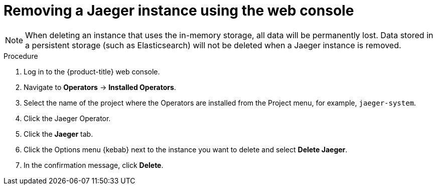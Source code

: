 ////
This module included in the following assemblies:
- rhbjaeger-removing.adoc
////
:_content-type: PROCEDURE
[id="jaeger-removing_{context}"]
= Removing a Jaeger instance using the web console

[NOTE]
====
When deleting an instance that uses the in-memory storage, all data will be permanently lost. Data stored in a persistent storage (such as Elasticsearch) will not be deleted when a Jaeger instance is removed.
====

.Procedure

. Log in to the {product-title} web console.

. Navigate to *Operators* -> *Installed Operators*.

. Select the name of the project where the Operators are installed from the Project menu, for example, `jaeger-system`.

. Click the Jaeger Operator.

. Click the *Jaeger* tab.

. Click the Options menu {kebab} next to the instance you want to delete and select *Delete Jaeger*.

. In the confirmation message, click *Delete*.
